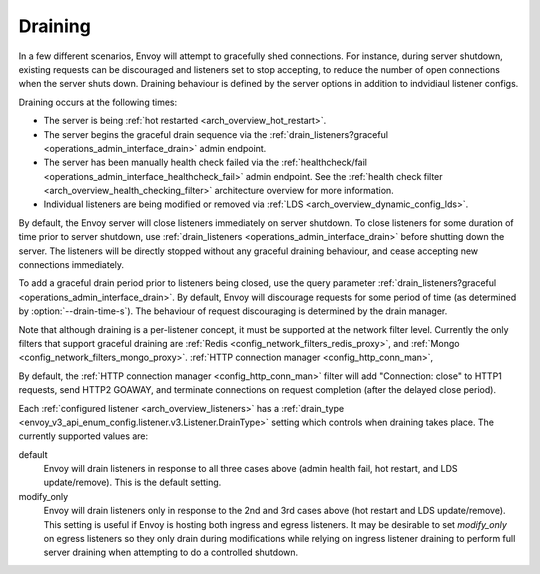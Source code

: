 .. _arch_overview_draining:

Draining
========

In a few different scenarios, Envoy will attempt to gracefully shed connections. For instance,
during server shutdown, existing requests can be discouraged and listeners set to stop accepting,
to reduce the number of open connections when the server shuts down. Draining behaviour is defined
by the server options in addition to indvidiaul listener configs.

Draining occurs at the following times:

* The server is being :ref:`hot restarted <arch_overview_hot_restart>`.
* The server begins the graceful drain sequence via the :ref:`drain_listeners?graceful
  <operations_admin_interface_drain>` admin endpoint.
* The server has been manually health check failed via the :ref:`healthcheck/fail
  <operations_admin_interface_healthcheck_fail>` admin endpoint. See the :ref:`health check filter
  <arch_overview_health_checking_filter>` architecture overview for more information.
* Individual listeners are being modified or removed via :ref:`LDS
  <arch_overview_dynamic_config_lds>`.

By default, the Envoy server will close listeners immediately on server shutdown. To close listeners
for some duration of time prior to server shutdown, use :ref:`drain_listeners <operations_admin_interface_drain>`
before shutting down the server. The listeners will be directly stopped without any graceful draining behaviour,
and cease accepting new connections immediately.

To add a graceful drain period prior to listeners being closed, use the query parameter
:ref:`drain_listeners?graceful <operations_admin_interface_drain>`. By default, Envoy
will discourage requests for some period of time (as determined by :option:`--drain-time-s`). 
The behaviour of request discouraging is determined by the drain manager.

Note that although draining is a per-listener concept, it must be supported at the network filter
level. Currently the only filters that support graceful draining are
:ref:`Redis <config_network_filters_redis_proxy>`, and
:ref:`Mongo <config_network_filters_mongo_proxy>`.
:ref:`HTTP connection manager <config_http_conn_man>`,

By default, the :ref:`HTTP connection manager <config_http_conn_man>` filter will
add "Connection: close" to HTTP1 requests, send HTTP2 GOAWAY, and terminate connections
on request completion (after the delayed close period).

Each :ref:`configured listener <arch_overview_listeners>` has a :ref:`drain_type
<envoy_v3_api_enum_config.listener.v3.Listener.DrainType>` setting which controls when draining takes place. The currently
supported values are:

default
  Envoy will drain listeners in response to all three cases above (admin health fail, hot restart, and
  LDS update/remove). This is the default setting.

modify_only
  Envoy will drain listeners only in response to the 2nd and 3rd cases above (hot restart and
  LDS update/remove). This setting is useful if Envoy is hosting both ingress and egress listeners.
  It may be desirable to set *modify_only* on egress listeners so they only drain during
  modifications while relying on ingress listener draining to perform full server draining when
  attempting to do a controlled shutdown.
